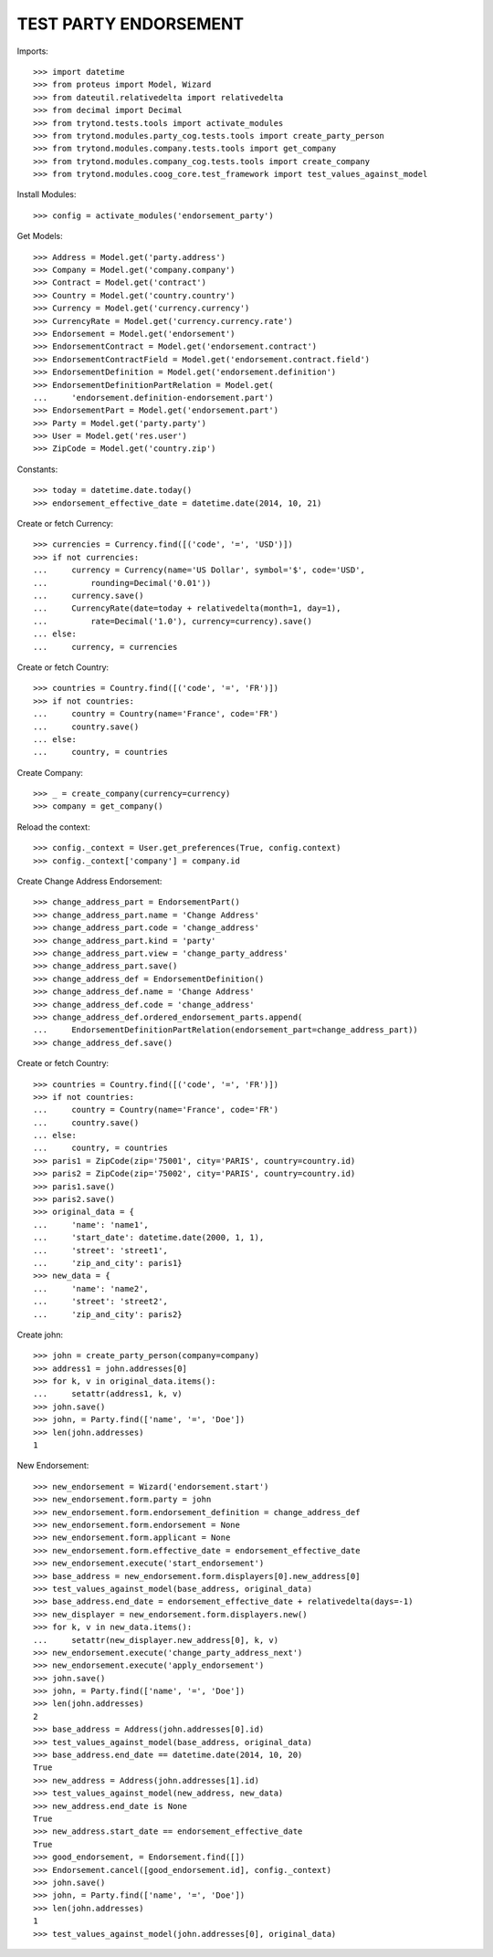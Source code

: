 =======================
TEST PARTY ENDORSEMENT
=======================

Imports::

    >>> import datetime
    >>> from proteus import Model, Wizard
    >>> from dateutil.relativedelta import relativedelta
    >>> from decimal import Decimal
    >>> from trytond.tests.tools import activate_modules
    >>> from trytond.modules.party_cog.tests.tools import create_party_person
    >>> from trytond.modules.company.tests.tools import get_company
    >>> from trytond.modules.company_cog.tests.tools import create_company
    >>> from trytond.modules.coog_core.test_framework import test_values_against_model

Install Modules::

    >>> config = activate_modules('endorsement_party')

Get Models::

    >>> Address = Model.get('party.address')
    >>> Company = Model.get('company.company')
    >>> Contract = Model.get('contract')
    >>> Country = Model.get('country.country')
    >>> Currency = Model.get('currency.currency')
    >>> CurrencyRate = Model.get('currency.currency.rate')
    >>> Endorsement = Model.get('endorsement')
    >>> EndorsementContract = Model.get('endorsement.contract')
    >>> EndorsementContractField = Model.get('endorsement.contract.field')
    >>> EndorsementDefinition = Model.get('endorsement.definition')
    >>> EndorsementDefinitionPartRelation = Model.get(
    ...     'endorsement.definition-endorsement.part')
    >>> EndorsementPart = Model.get('endorsement.part')
    >>> Party = Model.get('party.party')
    >>> User = Model.get('res.user')
    >>> ZipCode = Model.get('country.zip')

Constants::

    >>> today = datetime.date.today()
    >>> endorsement_effective_date = datetime.date(2014, 10, 21)

Create or fetch Currency::

    >>> currencies = Currency.find([('code', '=', 'USD')])
    >>> if not currencies:
    ...     currency = Currency(name='US Dollar', symbol='$', code='USD',
    ...         rounding=Decimal('0.01'))
    ...     currency.save()
    ...     CurrencyRate(date=today + relativedelta(month=1, day=1),
    ...         rate=Decimal('1.0'), currency=currency).save()
    ... else:
    ...     currency, = currencies

Create or fetch Country::

    >>> countries = Country.find([('code', '=', 'FR')])
    >>> if not countries:
    ...     country = Country(name='France', code='FR')
    ...     country.save()
    ... else:
    ...     country, = countries

Create Company::

    >>> _ = create_company(currency=currency)
    >>> company = get_company()

Reload the context::

    >>> config._context = User.get_preferences(True, config.context)
    >>> config._context['company'] = company.id

Create Change Address Endorsement::

    >>> change_address_part = EndorsementPart()
    >>> change_address_part.name = 'Change Address'
    >>> change_address_part.code = 'change_address'
    >>> change_address_part.kind = 'party'
    >>> change_address_part.view = 'change_party_address'
    >>> change_address_part.save()
    >>> change_address_def = EndorsementDefinition()
    >>> change_address_def.name = 'Change Address'
    >>> change_address_def.code = 'change_address'
    >>> change_address_def.ordered_endorsement_parts.append(
    ...     EndorsementDefinitionPartRelation(endorsement_part=change_address_part))
    >>> change_address_def.save()

Create or fetch Country::

    >>> countries = Country.find([('code', '=', 'FR')])
    >>> if not countries:
    ...     country = Country(name='France', code='FR')
    ...     country.save()
    ... else:
    ...     country, = countries
    >>> paris1 = ZipCode(zip='75001', city='PARIS', country=country.id)
    >>> paris2 = ZipCode(zip='75002', city='PARIS', country=country.id)
    >>> paris1.save()
    >>> paris2.save()
    >>> original_data = {
    ...     'name': 'name1',
    ...     'start_date': datetime.date(2000, 1, 1),
    ...     'street': 'street1',
    ...     'zip_and_city': paris1}
    >>> new_data = {
    ...     'name': 'name2',
    ...     'street': 'street2',
    ...     'zip_and_city': paris2}

Create john::

    >>> john = create_party_person(company=company)
    >>> address1 = john.addresses[0]
    >>> for k, v in original_data.items():
    ...     setattr(address1, k, v)
    >>> john.save()
    >>> john, = Party.find(['name', '=', 'Doe'])
    >>> len(john.addresses)
    1

New Endorsement::

    >>> new_endorsement = Wizard('endorsement.start')
    >>> new_endorsement.form.party = john
    >>> new_endorsement.form.endorsement_definition = change_address_def
    >>> new_endorsement.form.endorsement = None
    >>> new_endorsement.form.applicant = None
    >>> new_endorsement.form.effective_date = endorsement_effective_date
    >>> new_endorsement.execute('start_endorsement')
    >>> base_address = new_endorsement.form.displayers[0].new_address[0]
    >>> test_values_against_model(base_address, original_data)
    >>> base_address.end_date = endorsement_effective_date + relativedelta(days=-1)
    >>> new_displayer = new_endorsement.form.displayers.new()
    >>> for k, v in new_data.items():
    ...     setattr(new_displayer.new_address[0], k, v)
    >>> new_endorsement.execute('change_party_address_next')
    >>> new_endorsement.execute('apply_endorsement')
    >>> john.save()
    >>> john, = Party.find(['name', '=', 'Doe'])
    >>> len(john.addresses)
    2
    >>> base_address = Address(john.addresses[0].id)
    >>> test_values_against_model(base_address, original_data)
    >>> base_address.end_date == datetime.date(2014, 10, 20)
    True
    >>> new_address = Address(john.addresses[1].id)
    >>> test_values_against_model(new_address, new_data)
    >>> new_address.end_date is None
    True
    >>> new_address.start_date == endorsement_effective_date
    True
    >>> good_endorsement, = Endorsement.find([])
    >>> Endorsement.cancel([good_endorsement.id], config._context)
    >>> john.save()
    >>> john, = Party.find(['name', '=', 'Doe'])
    >>> len(john.addresses)
    1
    >>> test_values_against_model(john.addresses[0], original_data)
